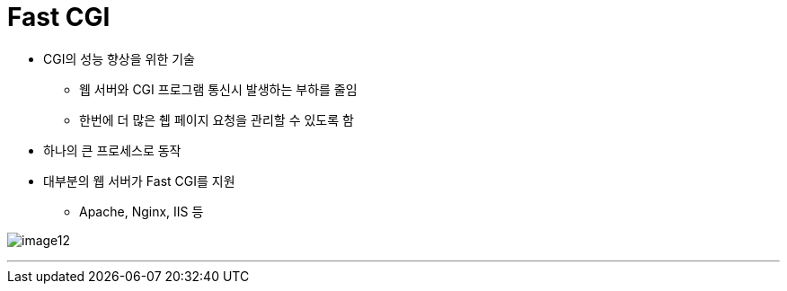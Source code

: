 = Fast CGI

* CGI의 성능 향상을 위한 기술
** 웹 서버와 CGI 프로그램 통신시 발생하는 부하를 줄임
** 한번에 더 많은 췝 페이지 요청을 관리할 수 있도록 함
* 하나의 큰 프로세스로 동작
* 대부분의 웹 서버가 Fast CGI를 지원
** Apache, Nginx, IIS 등

image:../images/image12.png[]

---

